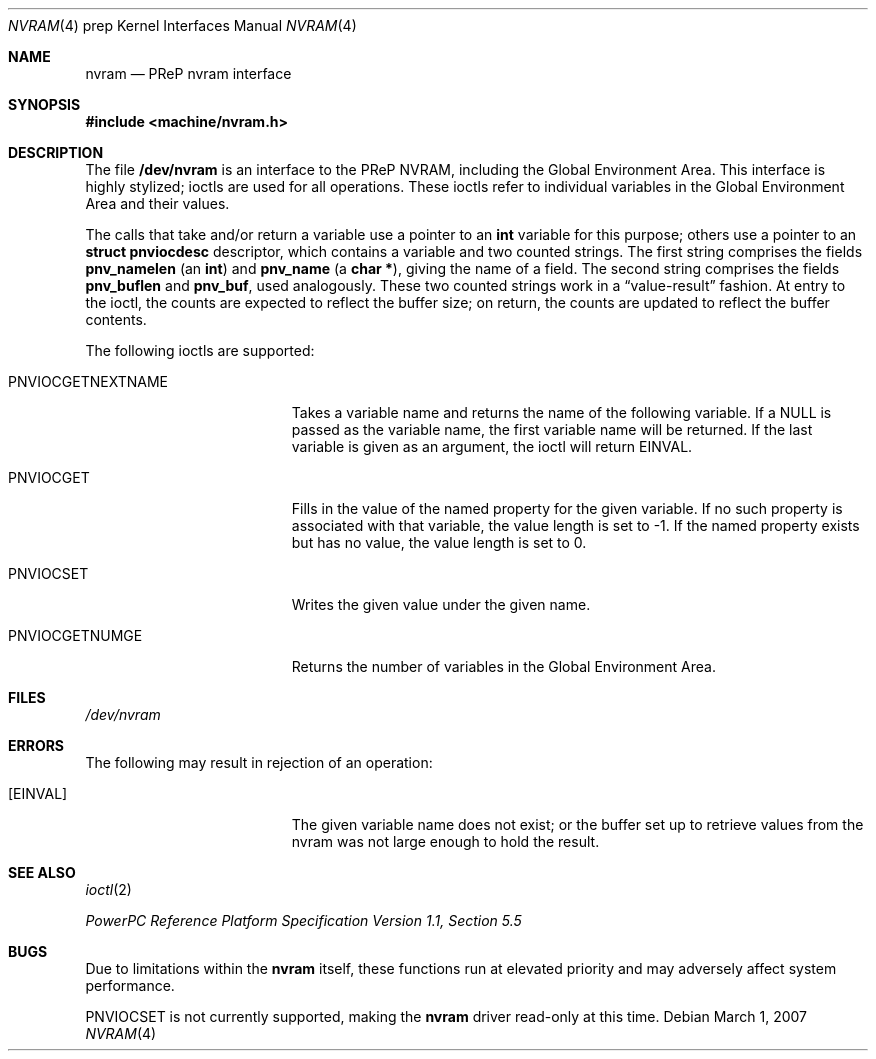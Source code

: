 .\" $NetBSD: nvram.4,v 1.4 2009/05/27 19:24:00 snj Exp $
.\"
.\" Copyright (c) 2007 The NetBSD Foundation, Inc.
.\" All rights reserved.
.\"
.\" This code is derived from software contributed to The NetBSD Foundation
.\" by Tim Rightnour
.\"
.\" Redistribution and use in source and binary forms, with or without
.\" modification, are permitted provided that the following conditions
.\" are met:
.\" 1. Redistributions of source code must retain the above copyright
.\"    notice, this list of conditions and the following disclaimer.
.\" 2. Redistributions in binary form must reproduce the above copyright
.\"    notice, this list of conditions and the following disclaimer in the
.\"    documentation and/or other materials provided with the distribution.
.\"
.\" THIS SOFTWARE IS PROVIDED BY THE NETBSD FOUNDATION, INC. AND CONTRIBUTORS
.\" ``AS IS'' AND ANY EXPRESS OR IMPLIED WARRANTIES, INCLUDING, BUT NOT LIMITED
.\" TO, THE IMPLIED WARRANTIES OF MERCHANTABILITY AND FITNESS FOR A PARTICULAR
.\" PURPOSE ARE DISCLAIMED.  IN NO EVENT SHALL THE FOUNDATION OR CONTRIBUTORS
.\" BE LIABLE FOR ANY DIRECT, INDIRECT, INCIDENTAL, SPECIAL, EXEMPLARY, OR
.\" CONSEQUENTIAL DAMAGES (INCLUDING, BUT NOT LIMITED TO, PROCUREMENT OF
.\" SUBSTITUTE GOODS OR SERVICES; LOSS OF USE, DATA, OR PROFITS; OR BUSINESS
.\" INTERRUPTION) HOWEVER CAUSED AND ON ANY THEORY OF LIABILITY, WHETHER IN
.\" CONTRACT, STRICT LIABILITY, OR TORT (INCLUDING NEGLIGENCE OR OTHERWISE)
.\" ARISING IN ANY WAY OUT OF THE USE OF THIS SOFTWARE, EVEN IF ADVISED OF THE
.\" POSSIBILITY OF SUCH DAMAGE.
.\"
.Dd March 1, 2007
.Dt NVRAM 4 prep
.Os
.Sh NAME
.Nm nvram
.Nd PReP nvram interface
.Sh SYNOPSIS
.In machine/nvram.h
.Sh DESCRIPTION
The file
.Nm /dev/nvram
is an interface to the PReP NVRAM, including the Global Environment Area.
This interface is highly stylized;
ioctls are used for all operations.
These ioctls refer to individual variables in the
Global Environment Area and their values.
.Pp
The calls that take and/or return a variable
use a pointer to an
.Li int
variable for this purpose;
others use a pointer to an
.Li struct pnviocdesc
descriptor,
which contains a variable and two counted strings.
The first string comprises the fields
.Li pnv_namelen
(an
.Li int )
and
.Li pnv_name
(a
.Li "char *" ) ,
giving the name of a field.
The second string comprises the fields
.Li pnv_buflen
and
.Li pnv_buf ,
used analogously.
These two counted strings work in a
.Dq value-result
fashion.
At entry to the ioctl,
the counts are expected to reflect the buffer size;
on return,
the counts are updated to reflect the buffer contents.
.Pp
The following ioctls are supported:
.Bl -tag -width PNVIOCGETNEXTNAME
.It PNVIOCGETNEXTNAME
Takes a variable name and returns the name of the following variable.
If a
.Dv NULL
is passed as the variable name, the first variable name
will be returned.
If the last variable is given as an argument, the ioctl will return
.Er EINVAL .
.It Dv PNVIOCGET
Fills in the value of the named property for the given variable.
If no such property is associated with that variable,
the value length is set to \-1.
If the named property exists but has no value,
the value length is set to 0.
.It Dv PNVIOCSET
Writes the given value under the given name.
.It Dv PNVIOCGETNUMGE
Returns the number of variables in the Global Environment Area.
.El
.Sh FILES
.Pa /dev/nvram
.Sh ERRORS
The following may result in rejection of an operation:
.Bl -tag -width Er
.It Bq Er EINVAL
The given variable name does not exist; or
the buffer set up to retrieve values from the nvram was not large enough
to hold the result.
.El
.Sh SEE ALSO
.Xr ioctl 2
.Pp
.Pa PowerPC Reference Platform Specification Version 1.1, Section 5.5
.Sh BUGS
Due to limitations within the
.Nm
itself, these functions run at elevated priority
and may adversely affect system performance.
.Pp
.Dv PNVIOCSET
is not currently supported, making the
.Nm
driver read-only at this time.
